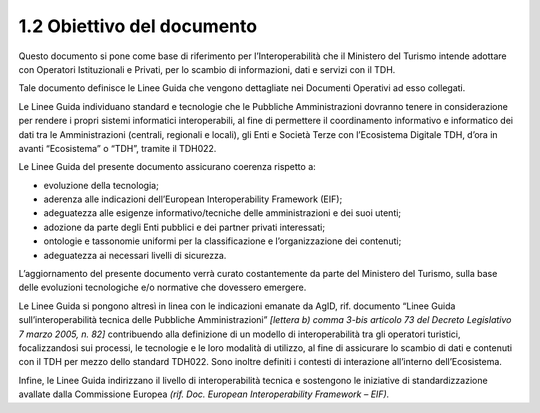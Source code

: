 **1.2 Obiettivo del documento**
===============================

Questo documento si pone come base di riferimento per l’Interoperabilità
che il Ministero del Turismo intende adottare con Operatori
Istituzionali e Privati, per lo scambio di informazioni, dati e servizi
con il TDH.

Tale documento definisce le Linee Guida che vengono dettagliate nei
Documenti Operativi ad esso collegati.

Le Linee Guida individuano standard e tecnologie che le Pubbliche
Amministrazioni dovranno tenere in considerazione per rendere i propri
sistemi informatici interoperabili, al fine di permettere il
coordinamento informativo e informatico dei dati tra le Amministrazioni
(centrali, regionali e locali), gli Enti e Società Terze con
l’Ecosistema Digitale TDH, d’ora in avanti “Ecosistema” o “TDH”, tramite
il TDH022.

Le Linee Guida del presente documento assicurano coerenza rispetto a:

-  evoluzione della tecnologia;

-  aderenza alle indicazioni dell’European Interoperability Framework
   (EIF);

-  adeguatezza alle esigenze informativo/tecniche delle amministrazioni
   e dei suoi utenti;

-  adozione da parte degli Enti pubblici e dei partner privati
   interessati;

-  ontologie e tassonomie uniformi per la classificazione e
   l’organizzazione dei contenuti;

-  adeguatezza ai necessari livelli di sicurezza.

L’aggiornamento del presente documento verrà curato costantemente da
parte del Ministero del Turismo, sulla base delle evoluzioni
tecnologiche e/o normative che dovessero emergere.

Le Linee Guida si pongono altresì in linea con le indicazioni emanate da
AgID, rif. documento “Linee Guida sull’interoperabilità tecnica delle
Pubbliche Amministrazioni” *[lettera b) comma 3-bis articolo 73 del
Decreto Legislativo 7 marzo 2005, n. 82]* contribuendo alla definizione
di un modello di interoperabilità tra gli operatori turistici,
focalizzandosi sui processi, le tecnologie e le loro modalità di
utilizzo, al fine di assicurare lo scambio di dati e contenuti con il
TDH per mezzo dello standard TDH022. Sono inoltre definiti i contesti di
interazione all’interno dell’Ecosistema.

Infine, le Linee Guida indirizzano il livello di interoperabilità
tecnica e sostengono le iniziative di standardizzazione avallate dalla
Commissione Europea *(rif. Doc. European Interoperability Framework –
EIF).*

